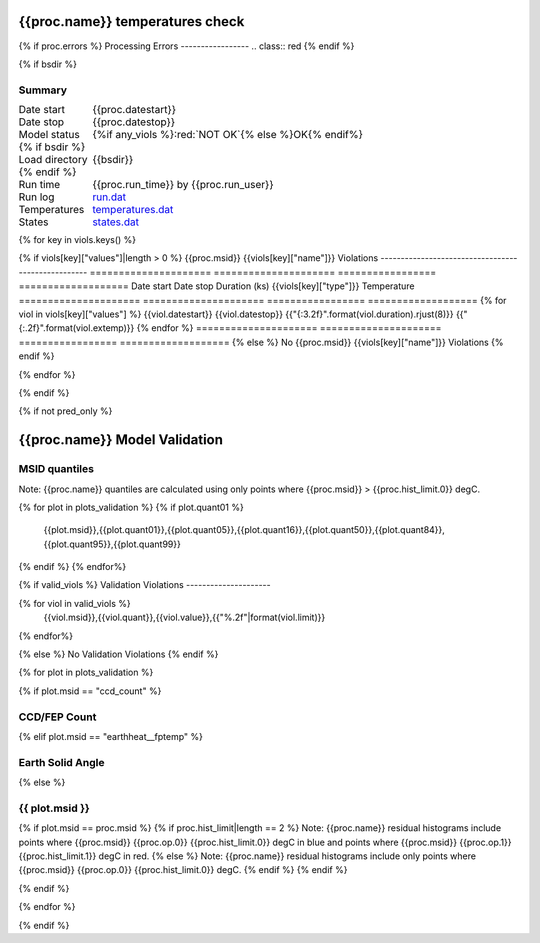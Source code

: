 ================================
{{proc.name}} temperatures check
================================
.. role:: red

{% if proc.errors %}
Processing Errors
-----------------
.. class:: red
{% endif %}

{% if bsdir %}

Summary
--------         
.. class:: borderless

=====================  =============================================
Date start             {{proc.datestart}}
Date stop              {{proc.datestop}}
Model status           {%if any_viols %}:red:`NOT OK`{% else %}OK{% endif%}
{% if bsdir %}
Load directory         {{bsdir}}
{% endif %}
Run time               {{proc.run_time}} by {{proc.run_user}}
Run log                `<run.dat>`_
Temperatures           `<temperatures.dat>`_
States                 `<states.dat>`_
=====================  =============================================

{% for key in viols.keys() %}

{% if viols[key]["values"]|length > 0 %}
{{proc.msid}} {{viols[key]["name"]}} Violations
---------------------------------------------------
=====================  =====================  =================  ===================
Date start             Date stop              Duration (ks)      {{viols[key]["type"]}} Temperature
=====================  =====================  =================  ===================
{% for viol in viols[key]["values"] %}
{{viol.datestart}}  {{viol.datestop}}  {{"{:3.2f}".format(viol.duration).rjust(8)}}           {{"{:.2f}".format(viol.extemp)}}
{% endfor %}
=====================  =====================  =================  ===================
{% else %}
No {{proc.msid}} {{viols[key]["name"]}} Violations
{% endif %}

{% endfor %}

.. image:: {{plots.default.filename}}
.. image:: {{plots.pow_sim.filename}}
.. image:: {{plots.roll.filename}}

{% endif %}

{% if not pred_only %}

==============================
{{proc.name}} Model Validation
==============================

MSID quantiles
---------------

Note: {{proc.name}} quantiles are calculated using only points where {{proc.msid}} > {{proc.hist_limit.0}} degC.

.. csv-table:: 
   :header: "MSID", "1%", "5%", "16%", "50%", "84%", "95%", "99%"
   :widths: 15, 10, 10, 10, 10, 10, 10, 10

{% for plot in plots_validation %}
{% if plot.quant01 %}
   {{plot.msid}},{{plot.quant01}},{{plot.quant05}},{{plot.quant16}},{{plot.quant50}},{{plot.quant84}},{{plot.quant95}},{{plot.quant99}}
{% endif %}
{% endfor%}

{% if valid_viols %}
Validation Violations
---------------------

.. csv-table:: 
   :header: "MSID", "Quantile", "Value", "Limit"
   :widths: 15, 10, 10, 10

{% for viol in valid_viols %}
   {{viol.msid}},{{viol.quant}},{{viol.value}},{{"%.2f"|format(viol.limit)}}
{% endfor%}

{% else %}
No Validation Violations
{% endif %}


{% for plot in plots_validation %}

{% if plot.msid == "ccd_count" %}

CCD/FEP Count
-------------

.. image:: {{plot.lines.filename}}

{% elif plot.msid == "earthheat__fptemp" %}

Earth Solid Angle
-----------------

.. image:: {{plot.lines.filename}}

{% else %}

{{ plot.msid }}
-----------------------

{% if plot.msid == proc.msid %}
{% if proc.hist_limit|length == 2 %}
Note: {{proc.name}} residual histograms include points where {{proc.msid}} {{proc.op.0}} {{proc.hist_limit.0}} degC in blue and points where {{proc.msid}} {{proc.op.1}} {{proc.hist_limit.1}} degC in red.
{% else %}
Note: {{proc.name}} residual histograms include only points where {{proc.msid}} {{proc.op.0}} {{proc.hist_limit.0}} degC.
{% endif %}
{% endif %}

.. image:: {{plot.lines.filename}}
.. image:: {{plot.hist.filename}}

{% endif %}

{% endfor %}

{% endif %}
